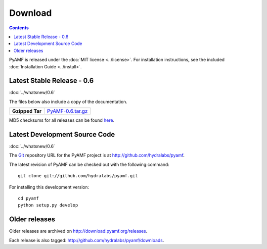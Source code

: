 ============
  Download
============

.. contents::

PyAMF is released under the :doc:`MIT license <../license>`. For installation
instructions, see the included :doc:`Installation Guide <../install>`.


Latest Stable Release - 0.6
===========================

:doc:`../whatsnew/0.6`

The files below also include a copy of the documentation.

+-----------------+-----------------------------------+
| **Gzipped Tar** | `PyAMF-0.6.tar.gz`_               |
+-----------------+-----------------------------------+

MD5 checksums for all releases can be found here_.

Latest Development Source Code
==============================

:doc:`../whatsnew/0.6`

The Git_ repository URL for the PyAMF project is at
http://github.com/hydralabs/pyamf.

The latest revision of PyAMF can be checked out with the
following command::

    git clone git://github.com/hydralabs/pyamf.git

For installing this development version::

    cd pyamf
    python setup.py develop

Older releases
==============

Older releases are archived on http://download.pyamf.org/releases.

Each release is also tagged:
http://github.com/hydralabs/pyamf/downloads.

.. _Git: 		http://git-scm.com/
.. _here:		http://download.pyamf.org/releases/MD5SUMS
.. _PyAMF-0.6.tar.gz:	http://pypi.python.org/packages/source/P/PyAMF/PyAMF-0.6.tar.gz#md5=280b3f943e633f55853a00aa742ae669

